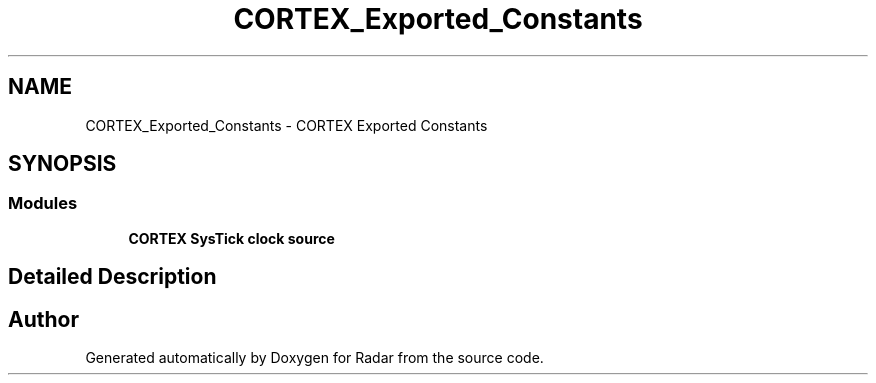 .TH "CORTEX_Exported_Constants" 3 "Version 1.0.0" "Radar" \" -*- nroff -*-
.ad l
.nh
.SH NAME
CORTEX_Exported_Constants \- CORTEX Exported Constants
.SH SYNOPSIS
.br
.PP
.SS "Modules"

.in +1c
.ti -1c
.RI "\fBCORTEX SysTick clock source\fP"
.br
.in -1c
.SH "Detailed Description"
.PP 

.SH "Author"
.PP 
Generated automatically by Doxygen for Radar from the source code\&.

